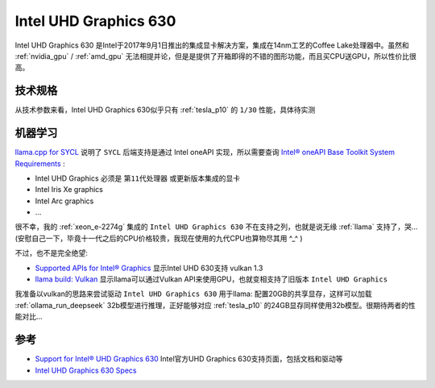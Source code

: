 .. _intel_uhd_graphics_630:

==========================
Intel UHD Graphics 630
==========================

Intel UHD Graphics 630 是Intel于2017年9月1日推出的集成显卡解决方案，集成在14nm工艺的Coffee Lake处理器中。虽然和 :ref:`nvidia_gpu` / :ref:`amd_gpu` 无法相提并论，但是是提供了开箱即得的不错的图形功能，而且买CPU送GPU，所以性价比很高。

技术规格
============

.. csv-table:: Intel UHD Graphics 630 vs. Tesla P10
   :file: intel_uhd_graphics_630/630_spec.csv
   :widths: 20, 40, 40
   :header-rows: 1

从技术参数来看，Intel UHD Graphics 630似乎只有 :ref:`tesla_p10` 的 ``1/30`` 性能，具体待实测

机器学习
=========

`llama.cpp for SYCL <https://github.com/ggml-org/llama.cpp/blob/master/docs/backend/SYCL.md>`_ 说明了 ``SYCL`` 后端支持是通过 Intel oneAPI 实现，所以需要查询 `Intel® oneAPI Base Toolkit System Requirements <https://www.intel.com/content/www/us/en/developer/articles/system-requirements/oneapi-base-toolkit/2025.html#inpage-nav-1-1>`_ :

- Intel UHD Graphics 必须是 ``第11代处理器`` 或更新版本集成的显卡
- Intel Iris Xe graphics
- Intel Arc graphics
- ...

很不幸，我的 :ref:`xeon_e-2274g` 集成的 ``Intel UHD Graphics 630`` 不在支持之列，也就是说无缘 :ref:`llama` 支持了，哭... (安慰自己一下，毕竟十一代之后的CPU价格较贵，我现在使用的九代CPU也算物尽其用 ^_^ )

不过，也不是完全绝望:

- `Supported APIs for Intel® Graphics <https://www.intel.com/content/www/us/en/support/articles/000005524/graphics.html>`_ 显示Intel UHD 630支持 vulkan 1.3
- `llama build: Vulkan <https://github.com/ggml-org/llama.cpp/blob/master/docs/build.md#vulkan>`_ 显示llama可以通过Vulkan API来使用GPU，也就变相支持了旧版本 ``Intel UHD Graphics``

我准备以vulkan的思路来尝试驱动 ``Intel UHD Graphics 630`` 用于llama: 配置20GB的共享显存，这样可以加载 :ref:`ollama_run_deepseek` 32b模型进行推理，正好能够对应 :ref:`tesla_p10` 的24GB显存同样使用32b模型。很期待两者的性能对比...

参考
======

- `Support for Intel® UHD Graphics 630 <https://www.intel.com/content/www/us/en/support/products/126790/graphics/processor-graphics/intel-uhd-graphics-family/intel-uhd-graphics-630.html>`_ Intel官方UHD Graphics 630支持页面，包括文档和驱动等
- `Intel UHD Graphics 630 Specs <https://www.techpowerup.com/gpu-specs/uhd-graphics-630.c3107>`_
